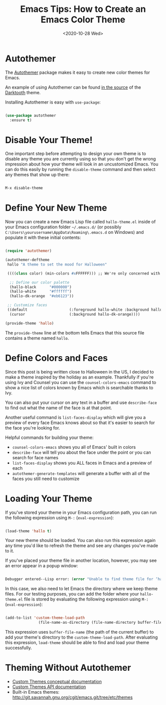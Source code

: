 #+title: Emacs Tips: How to Create an Emacs Color Theme
#+date: <2020-10-28 Wed>
#+page-type: article
#+filetags: :emacs:themes:tips:

* Autothemer

The [[https://github.com/jasonm23/autothemer][Autothemer]] package makes it easy to create new color themes for Emacs.

An example of using Autothemer can be found [[https://github.com/emacsfodder/emacs-theme-darktooth/blob/master/darktooth-theme.el#L24][in the source]] of the [[https://github.com/emacsfodder/emacs-theme-darktooth][Darktooth]] theme.

Installing Autothemer is easy with =use-package=:

#+begin_src emacs-lisp

(use-package autothemer
  :ensure t)

#+end_src

* Disable Your Theme!

One important step before attempting to design your own theme is to disable any theme you are currently using so that you don't get the wrong impression about how your theme will look in an uncustomized Emacs.  You can do this easily by running the =disable-theme= command and then select any themes that show up there:

#+begin_src emacs-lisp

M-x disable-theme

#+end_src

* Define Your New Theme

Now you can create a new Emacs Lisp file called =hallo-theme.el= inside of your Emacs configuration folder =~/.emacs.d/= (or possibly =C:\Users\yourusername\AppData\Roaming\.emacs.d= on Windows) and populate it with these initial contents:

#+begin_src emacs-lisp

(require 'autothemer)

(autothemer-deftheme
 hallo "A theme to set the mood for Halloween"

 ((((class color) (min-colors #xFFFFFF))) ;; We're only concerned with graphical Emacs

  ;; Define our color palette
  (hallo-black      "#000000")
  (hallo-white      "#ffffff")
  (hallo-dk-orange  "#eb6123"))

 ;; Customize faces
 ((default                   (:foreground hallo-white :background hallo-black))
  (cursor                    (:background hallo-dk-orange))))

(provide-theme 'hallo)

#+end_src

The =provide-theme= line at the bottom tells Emacs that this source file contains a theme named =hallo=.

* Define Colors and Faces

Since this post is being written close to Halloween in the US, I decided to make a theme inspired by the holiday as an example.  Thankfully if you're using Ivy and Counsel you can use the =counsel-colors-emacs= command to show a nice list of colors known by Emacs which is searchable thanks to Ivy.

You can also put your cursor on any text in a buffer and use =describe-face= to find out what the name of the face is at that point.

Another useful command is =list-faces-display= which will give you a preview of every face Emacs knows about so that it's easier to search for the face you're looking for.

Helpful commands for building your theme:

- =counsel-colors-emacs= shows you all of Emacs' built in colors
- =describe-face= will tell you about the face under the point or you can search for face names
- =list-faces-display= shows you ALL faces in Emacs and a preview of each
- =autothemer-generate-templates= will generate a buffer with all of the faces you still need to customize

* Loading Your Theme

If you've stored your theme in your Emacs configuration path, you can run the following expression using =M-:= (=eval-expression=):

#+begin_src emacs-lisp

(load-theme 'hallo t)

#+end_src

Your new theme should be loaded.  You can also run this expression again any time you'd like to refresh the theme and see any changes you've made to it.

If you've placed your theme file in another location, however, you may see an error appear in a popup window:

#+begin_src emacs-lisp

Debugger entered--Lisp error: (error "Unable to find theme file for ‘hallo’")

#+end_src

In this case, we also need to let Emacs the directory where we keep theme files.  For our testing purposes, you can add the folder where your =hallo-theme.el= file is stored by evaluating the following expression using =M-:= (=eval-expression=):

#+begin_src emacs-lisp

(add-to-list 'custom-theme-load-path
               (file-name-as-directory (file-name-directory buffer-file-name)))

#+end_src

This expression uses =buffer-file-name= (the path of the current buffer) to add your theme's directory to the =custom-theme-load-path=.  After evaluating this expression, =load-theme= should be able to find and load your theme successfully.


* Theming Without Autothemer

- [[https://www.gnu.org/software/emacs/manual/html_node/emacs/Custom-Themes.html][Custom Themes conceptual documentation]]
- [[https://www.gnu.org/software/emacs/manual/html_node/elisp/Custom-Themes.html#Custom-Themes][Custom Themes API documentation]]
- Built-in Emacs themes: http://git.savannah.gnu.org/cgit/emacs.git/tree/etc/themes
